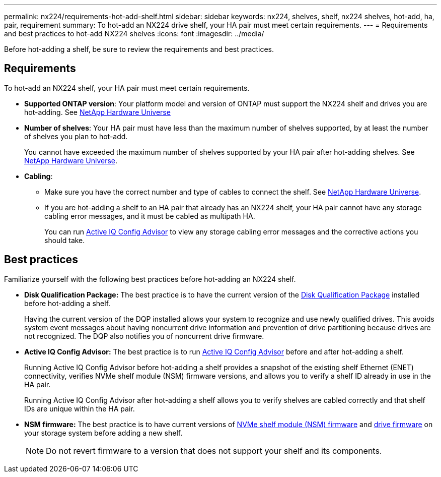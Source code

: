 ---
permalink: nx224/requirements-hot-add-shelf.html
sidebar: sidebar
keywords: nx224, shelves, shelf, nx224 shelves, hot-add, ha, pair, requirement
summary: To hot-add an NX224 drive shelf, your HA pair must meet certain requirements.
---
= Requirements and best practices to hot-add NX224 shelves
:icons: font
:imagesdir: ../media/

[.lead]
Before hot-adding a shelf, be sure to review the requirements and best practices.

== Requirements
To hot-add an NX224 shelf, your HA pair must meet certain requirements.

* *Supported ONTAP version*: Your platform model and version of ONTAP must support the NX224 shelf and drives you are hot-adding. See https://hwu.netapp.com[NetApp Hardware Universe^]

* *Number of shelves*: Your HA pair must have less than the maximum number of shelves supported, by at least the number of shelves you plan to hot-add.
+
You cannot have exceeded the maximum number of shelves supported by your HA pair after hot-adding shelves. See https://hwu.netapp.com[NetApp Hardware Universe^].

* *Cabling*: 
+
** Make sure you have the correct number and type of cables to connect the shelf. See https://hwu.netapp.com[NetApp Hardware Universe^].
+
** If you are hot-adding a shelf to an HA pair that already has an NX224 shelf, your HA pair cannot have any storage cabling error messages, and it must be cabled as multipath HA.
+
You can run  https://mysupport.netapp.com/site/tools/tool-eula/activeiq-configadvisor[Active IQ Config Advisor^] to view any storage cabling error messages and the corrective actions you should take. 

== Best practices
Familiarize yourself with the following best practices before hot-adding an NX224 shelf.

* *Disk Qualification Package:* The best practice is to have the current version of the https://mysupport.netapp.com/site/downloads/firmware/disk-drive-firmware/download/DISKQUAL/ALL/qual_devices.zip[Disk Qualification Package^] installed before hot-adding a shelf.
+
Having the current version of the DQP installed allows your system to recognize and use newly qualified drives. This avoids system event messages about having noncurrent drive information and prevention of drive partitioning because drives are not recognized. The DQP also notifies you of noncurrent drive firmware.
+
//30 aug 2022, BURT 1491809: correct the DQP link

* *Active IQ Config Advisor:* The best practice is to run https://mysupport.netapp.com/site/tools/tool-eula/activeiq-configadvisor[Active IQ Config Advisor^] before and after hot-adding a shelf.
+
Running Active IQ Config Advisor before hot-adding a shelf provides a snapshot of the existing shelf Ethernet (ENET) connectivity, verifies NVMe shelf module (NSM) firmware versions, and allows you to verify a shelf ID already in use in the HA pair. 
+
Running Active IQ Config Advisor after hot-adding a shelf allows you to verify shelves are cabled correctly and that shelf IDs are unique within the HA pair.
+

* *NSM firmware:* The best practice is to have current versions of https://mysupport.netapp.com/site/downloads/firmware/disk-shelf-firmware[NVMe shelf module (NSM) firmware^] and https://mysupport.netapp.com/site/downloads/firmware/disk-drive-firmware[drive firmware^] on your storage system before adding a new shelf.
+
NOTE: Do not revert firmware to a version that does not support your shelf and its components.